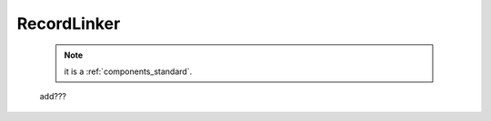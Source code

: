 .. _genro_recordlinker:

============
RecordLinker
============

    .. note:: it is a :ref:`components_standard`.
    
    add???